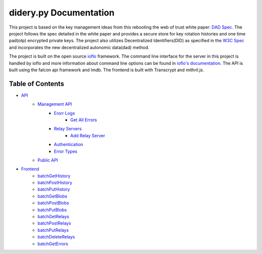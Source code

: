 #######################
didery.py Documentation
#######################

This project is based on the key management ideas from this rebooting the web of trust white paper: `DAD Spec <https://github.com/WebOfTrustInfo/rebooting-the-web-of-trust-spring2018/blob/master/final-documents/DecentralizedAutonomicData.md>`_. The project follows the spec detailed in the white paper and provides a secure store for key rotation histories and one time pad(otp) encrypted private keys. The project also utilizes Decentralized Identifiers(DID) as specified in the `W3C Spec <https://w3c-ccg.github.io/did-spec/>`_ and incorporates the new decentralized autonomic data(dad) method.

The project is built on the open source `ioflo <https://github.com/ioflo>`_ framework.  The command line interface for the server in this project is handled by ioflo and more information about command line options can be found in `ioflo's documentation <https://github.com/ioflo/ioflo_manuals>`_.  The API is built using the falcon api framework and lmdb.  The frontend is built with Transcrypt and mithril.js.

Table of Contents
=================

- `API <https://github.com/reputage/didery/tree/dev/docs/api>`_
   - `Management API <https://github.com/reputage/didery/tree/dev/docs/api/management_api>`_
      - `Erorr Logs <https://github.com/reputage/didery/tree/dev/docs/api/management_api/error_logs>`_
         - `Get All Errors <https://github.com/reputage/didery/blob/dev/docs/api/management_api/error_logs/get_all_errors.md>`_
      - `Relay Servers <https://github.com/reputage/didery/tree/dev/docs/api/management_api/relay_servers>`_
         - `Add Relay Server <https://github.com/reputage/didery/blob/dev/docs/api/management_api/relay_servers/add_relay_server.md>`_
      - `Authentication <https://github.com/reputage/didery/blob/dev/docs/api/management_api/authentication.md>`_
      - `Error Types <https://github.com/reputage/didery/blob/dev/docs/api/management_api/error_types.md>`_
   - `Public API <https://github.com/reputage/didery/tree/dev/docs/api/public_api>`_
- `Frontend <https://github.com/reputage/didery.js/blob/master/docs/batch>`_
   - `batchGetHistory <https://github.com/reputage/didery.js/blob/master/docs/batch/batchGetHistory.rst>`_
   - `batchPostHistory <https://github.com/reputage/didery.js/blob/master/docs/batch/batchPostHistory.rst>`_
   - `batchPutHistory <https://github.com/reputage/didery.js/blob/master/docs/batch/batchPutHistory.rst>`_
   - `batchGetBlobs <https://github.com/reputage/didery.js/blob/master/docs/batch/batchGetBlobs.rst>`_
   - `batchPostBlobs <https://github.com/reputage/didery.js/blob/master/docs/batch/batchPostBlobs.rst>`_
   - `batchPutBlobs <https://github.com/reputage/didery.js/blob/master/docs/batch/batchPutBlobs.rst>`_
   - `batchGetRelays <https://github.com/reputage/didery.js/blob/master/docs/batch/batchGetRelays.rst>`_
   - `batchPostRelays <https://github.com/reputage/didery.js/blob/master/docs/batch/batchPostRelays.rst>`_
   - `batchPutRelays <https://github.com/reputage/didery.js/blob/master/docs/batch/batchPutRelays.rst>`_
   - `batchDeleteRelays <https://github.com/reputage/didery.js/blob/master/docs/batch/batchDeleteRelays.rst>`_
   - `batchGetErrors <https://github.com/reputage/didery.js/blob/master/docs/batch/batchGetErrors.rst>`_


